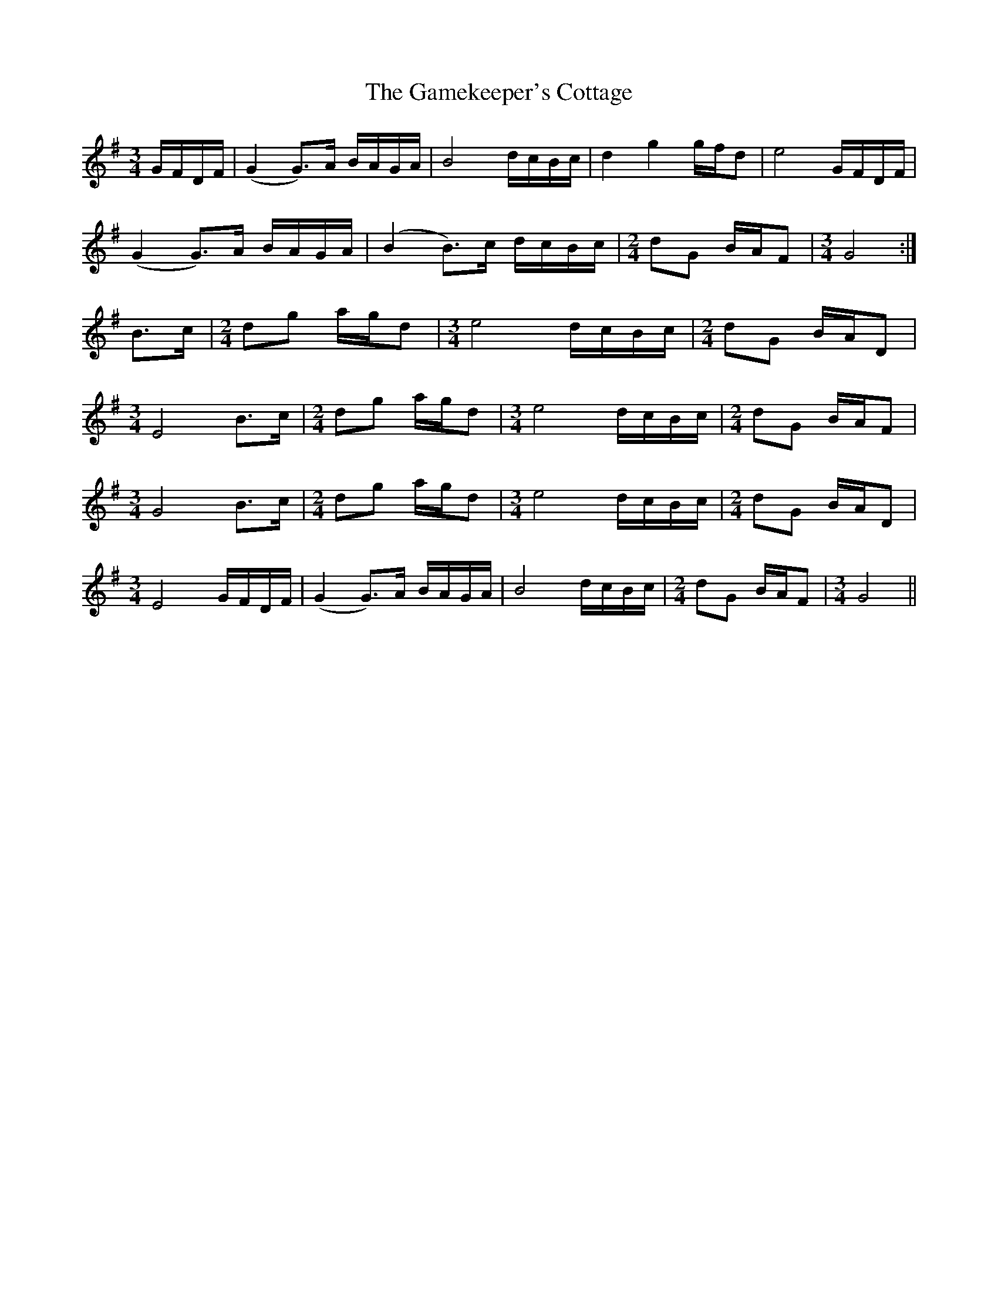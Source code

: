X: 14463
T: Gamekeeper's Cottage, The
R: waltz
M: 3/4
K: Gmajor
G/F/D/F/|(G2 G>)A B/A/G/A/|B4 d/c/B/c/|d2 g2 g/f/d|e4 G/F/D/F/|
(G2 G>)A B/A/G/A/|(B2 B>)c d/c/B/c/|[M:2/4] dG B/A/F|[M:3/4] G4:|
B>c|[M:2/4] dg a/g/d|[M:3/4] e4 d/c/B/c/|[M:2/4] dG B/A/D|
M:3/4
E4B>c|[M:2/4] dg a/g/d|[M:3/4] e4 d/c/B/c/|[M:2/4] dG B/A/F|
M:3/4
G4 B>c|[M:2/4] dg a/g/d|[M:3/4] e4 d/c/B/c/|[M:2/4] dG B/A/D|
M:3/4
E4 G/F/D/F/|(G2 G>)A B/A/G/A/|B4 d/c/B/c/|[M:2/4] dG B/A/F|[M:3/4] G4||

